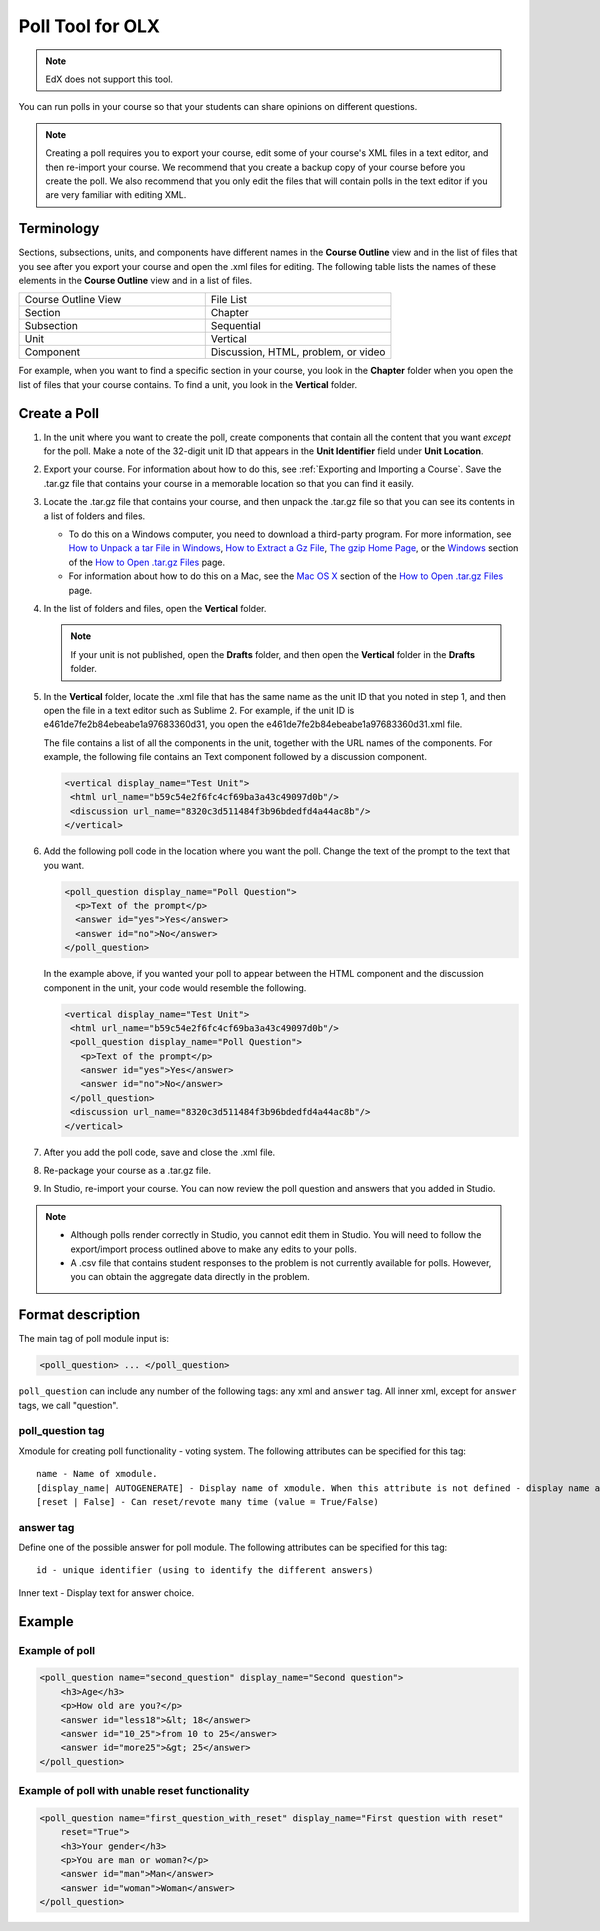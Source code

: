 
.. _Poll:

##################
Poll Tool for OLX
##################

.. note:: EdX does not support this tool.

You can run polls in your course so that your students can share opinions on
different questions.

.. image:: ../images/PollExample.png

.. note:: Creating a poll requires you to export your course, edit some of
 your course's XML files in a text editor, and then re-import your course. We
 recommend that you create a backup copy of your course before you create the
 poll. We also recommend that you only edit the files that will contain polls
 in the text editor if you are very familiar with editing XML.

**************
Terminology
**************

Sections, subsections, units, and components have different names in the
**Course Outline** view and in the list of files that you see after you
export your course and open the .xml files for editing. The following table
lists the names of these elements in the **Course Outline** view and in a list
of files.

.. list-table::
   :widths: 15 15
   :header-rows: 0

   * - Course Outline View
     - File List
   * - Section
     - Chapter
   * - Subsection
     - Sequential
   * - Unit
     - Vertical
   * - Component
     - Discussion, HTML, problem, or video

For example, when you want to find a specific section in your course, you
look in the **Chapter** folder when you open the list of files that your course
contains. To find a unit, you look in the **Vertical** folder.

.. _Create a Poll:

**************
Create a Poll
**************

#. In the unit where you want to create the poll, create components that
   contain all the content that you want *except* for the poll. Make a note of
   the 32-digit unit ID that appears in the **Unit Identifier** field under
   **Unit Location**.

#. Export your course. For information about how to do this, see
   :ref:`Exporting and Importing a Course`. Save the .tar.gz file that contains
   your course in a memorable location so that you can find it easily.

#. Locate the .tar.gz file that contains your course, and then unpack the
   .tar.gz file so that you can see its contents in a list of folders and
   files.

   - To do this on a Windows computer, you need to download a third-party
     program. For more information, see `How to Unpack a tar File in Windows
     <https://www.haskell.org/haskellwiki/How_to_unpack_a_tar_file_in_Windows>`_,
     `How to Extract a Gz File <https://www.wikihow.com/Extract-a-Gz-File>`_,
     `The gzip Home Page <http://www.gzip.org/>`_, or the `Windows
     <http://www.ofzenandcomputing.com/how-to-open-tar-gz-files/#windows>`_
     section of the `How to Open .tar.gz Files
     <http://www.ofzenandcomputing.com/how-to-open-tar-gz-files/>`_ page.

   - For information about how to do this on a Mac, see the `Mac OS X <http://www.ofzenandcomputing.com/how-to-open-tar-gz-files/#mac-os-x>`_ section of the `How to Open .tar.gz Files <http://www.ofzenandcomputing.com/how-to-open-tar-gz-files/>`_ page.

#. In the list of folders and files, open the **Vertical** folder.

   .. note:: If your unit is not published, open the **Drafts** folder, and then open the **Vertical** folder in the **Drafts** folder.

#. In the **Vertical** folder, locate the .xml file that has the same name as
   the unit ID that you noted in step 1, and then open the file in a text
   editor such as Sublime 2. For example, if the unit ID is
   e461de7fe2b84ebeabe1a97683360d31, you open the
   e461de7fe2b84ebeabe1a97683360d31.xml file.

   The file contains a list of all the components in the unit, together with
   the URL names of the components. For example, the following file contains an
   Text component followed by a discussion component.

   .. code-block:: xml

       <vertical display_name="Test Unit">
        <html url_name="b59c54e2f6fc4cf69ba3a43c49097d0b"/>
        <discussion url_name="8320c3d511484f3b96bdedfd4a44ac8b"/>
       </vertical>

#. Add the following poll code in the location where you want the poll. Change
   the text of the prompt to the text that you want.

   .. code-block:: xml

    <poll_question display_name="Poll Question">
      <p>Text of the prompt</p>
      <answer id="yes">Yes</answer>
      <answer id="no">No</answer>
    </poll_question>

   In the example above, if you wanted your poll to appear between the HTML
   component and the discussion component in the unit, your code would resemble
   the following.

   .. code-block:: xml

     <vertical display_name="Test Unit">
      <html url_name="b59c54e2f6fc4cf69ba3a43c49097d0b"/>
      <poll_question display_name="Poll Question">
        <p>Text of the prompt</p>
        <answer id="yes">Yes</answer>
        <answer id="no">No</answer>
      </poll_question>
      <discussion url_name="8320c3d511484f3b96bdedfd4a44ac8b"/>
     </vertical>

#. After you add the poll code, save and close the .xml file.

#. Re-package your course as a .tar.gz file.

#. In Studio, re-import your course. You can now review the poll question and
   answers that you added in Studio.

.. note::

  * Although polls render correctly in Studio, you cannot edit them in Studio.
    You will need to follow the export/import process outlined above to make
    any edits to your polls.

  * A .csv file that contains student responses to the problem is not currently
    available for polls. However, you can obtain the aggregate data directly in
    the problem.

*********************
Format description
*********************

The main tag of poll module input is:

.. code-block:: xml

    <poll_question> ... </poll_question>

``poll_question`` can include any number of the following tags:
any xml and ``answer`` tag. All inner xml, except for ``answer`` tags, we call "question".

==================
poll_question tag
==================

Xmodule for creating poll functionality - voting system. The following
attributes can be specified for this tag::

    name - Name of xmodule.
    [display_name| AUTOGENERATE] - Display name of xmodule. When this attribute is not defined - display name autogenerate with some hash.
    [reset | False] - Can reset/revote many time (value = True/False)

============
answer tag
============

Define one of the possible answer for poll module. The following attributes can
be specified for this tag::

    id - unique identifier (using to identify the different answers)

Inner text - Display text for answer choice.

***********
Example
***********

==================
Example of poll
==================

.. code-block:: xml

    <poll_question name="second_question" display_name="Second question">
        <h3>Age</h3>
        <p>How old are you?</p>
        <answer id="less18">&lt; 18</answer>
        <answer id="10_25">from 10 to 25</answer>
        <answer id="more25">&gt; 25</answer>
    </poll_question>

================================================
Example of poll with unable reset functionality
================================================

.. code-block:: xml

    <poll_question name="first_question_with_reset" display_name="First question with reset"
        reset="True">
        <h3>Your gender</h3>
        <p>You are man or woman?</p>
        <answer id="man">Man</answer>
        <answer id="woman">Woman</answer>
    </poll_question>
